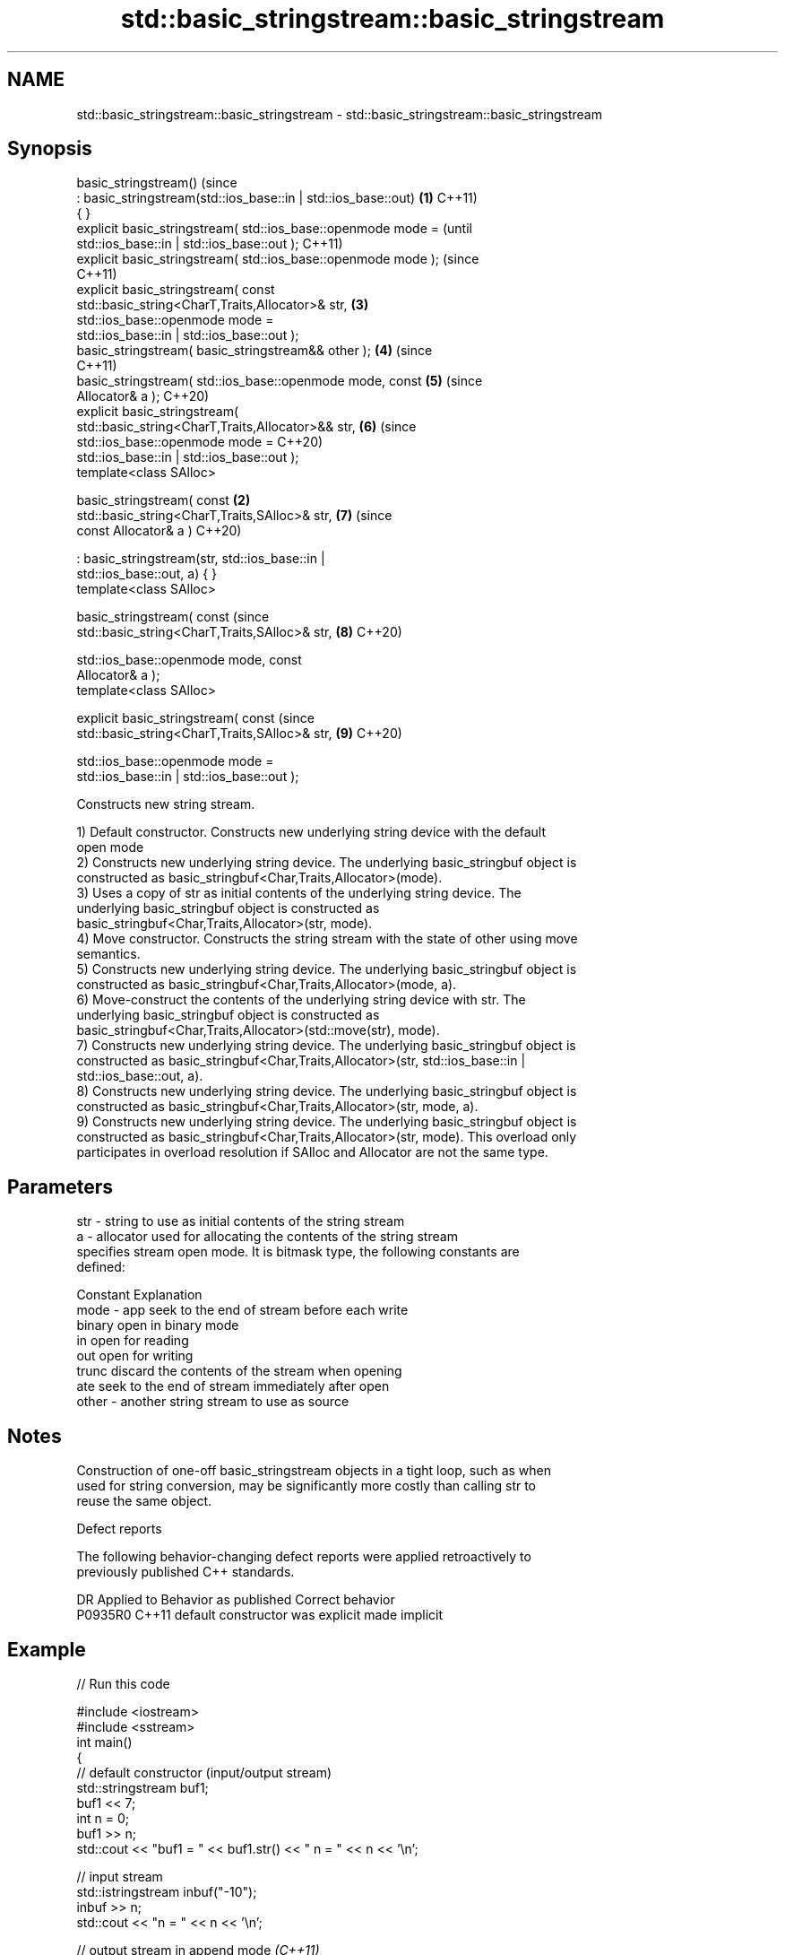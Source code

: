 .TH std::basic_stringstream::basic_stringstream 3 "2021.11.17" "http://cppreference.com" "C++ Standard Libary"
.SH NAME
std::basic_stringstream::basic_stringstream \- std::basic_stringstream::basic_stringstream

.SH Synopsis
   basic_stringstream()                                                 (since
       : basic_stringstream(std::ios_base::in | std::ios_base::out) \fB(1)\fP C++11)
   { }
   explicit basic_stringstream( std::ios_base::openmode mode =                  (until
   std::ios_base::in | std::ios_base::out );                                    C++11)
   explicit basic_stringstream( std::ios_base::openmode mode );                 (since
                                                                                C++11)
   explicit basic_stringstream( const
   std::basic_string<CharT,Traits,Allocator>& str,                      \fB(3)\fP
                                std::ios_base::openmode mode =
   std::ios_base::in | std::ios_base::out );
   basic_stringstream( basic_stringstream&& other );                    \fB(4)\fP     (since
                                                                                C++11)
   basic_stringstream( std::ios_base::openmode mode, const              \fB(5)\fP     (since
   Allocator& a );                                                              C++20)
   explicit basic_stringstream(
   std::basic_string<CharT,Traits,Allocator>&& str,                     \fB(6)\fP     (since
                                std::ios_base::openmode mode =                  C++20)
   std::ios_base::in | std::ios_base::out );
   template<class SAlloc>

   basic_stringstream( const                                        \fB(2)\fP
   std::basic_string<CharT,Traits,SAlloc>& str,                         \fB(7)\fP     (since
                       const Allocator& a )                                     C++20)

       : basic_stringstream(str, std::ios_base::in |
   std::ios_base::out, a) { }
   template<class SAlloc>

   basic_stringstream( const                                                    (since
   std::basic_string<CharT,Traits,SAlloc>& str,                         \fB(8)\fP     C++20)

                       std::ios_base::openmode mode, const
   Allocator& a );
   template<class SAlloc>

   explicit basic_stringstream( const                                           (since
   std::basic_string<CharT,Traits,SAlloc>& str,                         \fB(9)\fP     C++20)

                                std::ios_base::openmode mode =
   std::ios_base::in | std::ios_base::out );

   Constructs new string stream.

   1) Default constructor. Constructs new underlying string device with the default
   open mode
   2) Constructs new underlying string device. The underlying basic_stringbuf object is
   constructed as basic_stringbuf<Char,Traits,Allocator>(mode).
   3) Uses a copy of str as initial contents of the underlying string device. The
   underlying basic_stringbuf object is constructed as
   basic_stringbuf<Char,Traits,Allocator>(str, mode).
   4) Move constructor. Constructs the string stream with the state of other using move
   semantics.
   5) Constructs new underlying string device. The underlying basic_stringbuf object is
   constructed as basic_stringbuf<Char,Traits,Allocator>(mode, a).
   6) Move-construct the contents of the underlying string device with str. The
   underlying basic_stringbuf object is constructed as
   basic_stringbuf<Char,Traits,Allocator>(std::move(str), mode).
   7) Constructs new underlying string device. The underlying basic_stringbuf object is
   constructed as basic_stringbuf<Char,Traits,Allocator>(str, std::ios_base::in |
   std::ios_base::out, a).
   8) Constructs new underlying string device. The underlying basic_stringbuf object is
   constructed as basic_stringbuf<Char,Traits,Allocator>(str, mode, a).
   9) Constructs new underlying string device. The underlying basic_stringbuf object is
   constructed as basic_stringbuf<Char,Traits,Allocator>(str, mode). This overload only
   participates in overload resolution if SAlloc and Allocator are not the same type.

.SH Parameters

   str   - string to use as initial contents of the string stream
   a     - allocator used for allocating the contents of the string stream
           specifies stream open mode. It is bitmask type, the following constants are
           defined:

           Constant Explanation
   mode  - app      seek to the end of stream before each write
           binary   open in binary mode
           in       open for reading
           out      open for writing
           trunc    discard the contents of the stream when opening
           ate      seek to the end of stream immediately after open
   other - another string stream to use as source

.SH Notes

   Construction of one-off basic_stringstream objects in a tight loop, such as when
   used for string conversion, may be significantly more costly than calling str to
   reuse the same object.

   Defect reports

   The following behavior-changing defect reports were applied retroactively to
   previously published C++ standards.

     DR    Applied to      Behavior as published       Correct behavior
   P0935R0 C++11      default constructor was explicit made implicit

.SH Example


// Run this code

 #include <iostream>
 #include <sstream>
 int main()
 {
     // default constructor (input/output stream)
     std::stringstream buf1;
     buf1 << 7;
     int n = 0;
     buf1 >> n;
     std::cout << "buf1 = " << buf1.str() << " n = " << n << '\\n';

     // input stream
     std::istringstream inbuf("-10");
     inbuf >> n;
     std::cout << "n = " << n << '\\n';

     // output stream in append mode \fI(C++11)\fP
     std::ostringstream buf2("test", std::ios_base::ate);
     buf2 << '1';
     std::cout << buf2.str() << '\\n';
 }

.SH Output:

 buf1 = 7 n = 7
 n = -10
 test1

.SH See also

   str           gets or sets the contents of underlying string device object
                 \fI(public member function)\fP
                 constructs a basic_stringbuf object
   constructor   \fI\fI(public member\fP function of\fP
                 std::basic_stringbuf<CharT,Traits,Allocator>)
